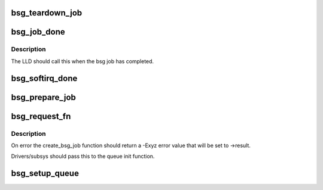 .. -*- coding: utf-8; mode: rst -*-
.. src-file: block/bsg-lib.c

.. _`bsg_teardown_job`:

bsg_teardown_job
================

.. c:function:: void bsg_teardown_job(struct kref *kref)

    routine to teardown a bsg job

    :param struct kref \*kref:
        *undescribed*

.. _`bsg_job_done`:

bsg_job_done
============

.. c:function:: void bsg_job_done(struct bsg_job *job, int result, unsigned int reply_payload_rcv_len)

    completion routine for bsg requests

    :param struct bsg_job \*job:
        bsg_job that is complete

    :param int result:
        job reply result

    :param unsigned int reply_payload_rcv_len:
        length of payload recvd

.. _`bsg_job_done.description`:

Description
-----------

The LLD should call this when the bsg job has completed.

.. _`bsg_softirq_done`:

bsg_softirq_done
================

.. c:function:: void bsg_softirq_done(struct request *rq)

    softirq done routine for destroying the bsg requests

    :param struct request \*rq:
        BSG request that holds the job to be destroyed

.. _`bsg_prepare_job`:

bsg_prepare_job
===============

.. c:function:: int bsg_prepare_job(struct device *dev, struct request *req)

    create the bsg_job structure for the bsg request

    :param struct device \*dev:
        device that is being sent the bsg request

    :param struct request \*req:
        BSG request that needs a job structure

.. _`bsg_request_fn`:

bsg_request_fn
==============

.. c:function:: void bsg_request_fn(struct request_queue *q)

    generic handler for bsg requests

    :param struct request_queue \*q:
        request queue to manage

.. _`bsg_request_fn.description`:

Description
-----------

On error the create_bsg_job function should return a -Exyz error value
that will be set to ->result.

Drivers/subsys should pass this to the queue init function.

.. _`bsg_setup_queue`:

bsg_setup_queue
===============

.. c:function:: struct request_queue *bsg_setup_queue(struct device *dev, const char *name, bsg_job_fn *job_fn, int dd_job_size, void (*release)(struct device *))

    Create and add the bsg hooks so we can receive requests

    :param struct device \*dev:
        device to attach bsg device to

    :param const char \*name:
        device to give bsg device

    :param bsg_job_fn \*job_fn:
        bsg job handler

    :param int dd_job_size:
        size of LLD data needed for each job

    :param void (\*release)(struct device \*):
        *undescribed*

.. This file was automatic generated / don't edit.

